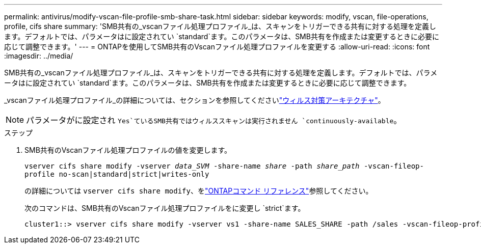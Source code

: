 ---
permalink: antivirus/modify-vscan-file-profile-smb-share-task.html 
sidebar: sidebar 
keywords: modify, vscan, file-operations, profile, cifs share 
summary: 'SMB共有の_vscanファイル処理プロファイル_は、スキャンをトリガーできる共有に対する処理を定義します。デフォルトでは、パラメータはに設定されてい `standard`ます。このパラメータは、SMB共有を作成または変更するときに必要に応じて調整できます。' 
---
= ONTAPを使用してSMB共有のVscanファイル処理プロファイルを変更する
:allow-uri-read: 
:icons: font
:imagesdir: ../media/


[role="lead"]
SMB共有の_vscanファイル処理プロファイル_は、スキャンをトリガーできる共有に対する処理を定義します。デフォルトでは、パラメータはに設定されてい `standard`ます。このパラメータは、SMB共有を作成または変更するときに必要に応じて調整できます。

_vscanファイル処理プロファイル_の詳細については、セクションを参照してくださいlink:architecture-concept.html["ウィルス対策アーキテクチャ"]。

[NOTE]
====
パラメータがに設定され `Yes`ているSMB共有ではウィルススキャンは実行されません `continuously-available`。

====
.ステップ
. SMB共有のVscanファイル処理プロファイルの値を変更します。
+
`vserver cifs share modify -vserver _data_SVM_ -share-name _share_ -path _share_path_ -vscan-fileop-profile no-scan|standard|strict|writes-only`

+
の詳細については `vserver cifs share modify`、をlink:https://docs.netapp.com/us-en/ontap-cli/vserver-cifs-share-modify.html["ONTAPコマンド リファレンス"^]参照してください。

+
次のコマンドは、SMB共有のVscanファイル処理プロファイルをに変更し `strict`ます。

+
[listing]
----
cluster1::> vserver cifs share modify -vserver vs1 -share-name SALES_SHARE -path /sales -vscan-fileop-profile strict
----


